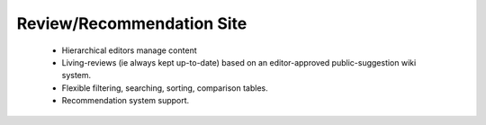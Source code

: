 Review/Recommendation Site
==========================


    * Hierarchical editors manage content
    * Living-reviews (ie always kept up-to-date) based on an editor-approved public-suggestion wiki system.
    * Flexible filtering, searching, sorting, comparison tables.
    * Recommendation system support.